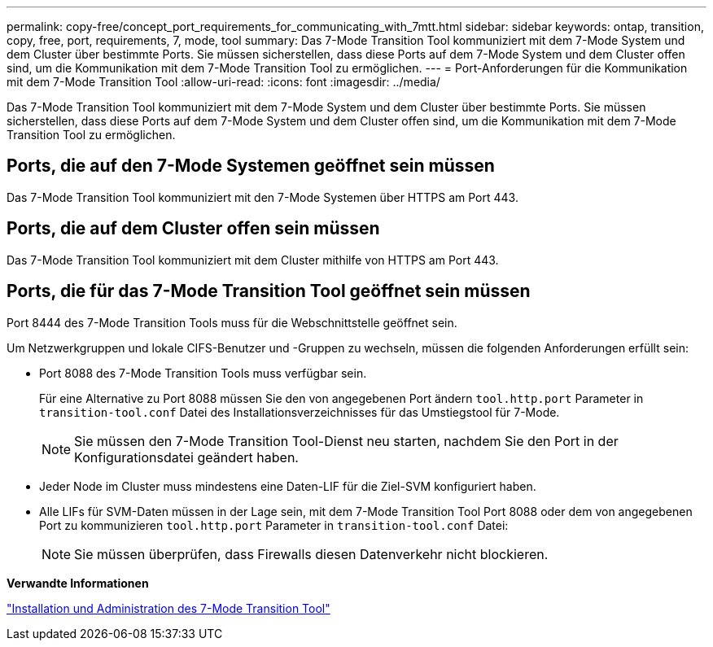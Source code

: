 ---
permalink: copy-free/concept_port_requirements_for_communicating_with_7mtt.html 
sidebar: sidebar 
keywords: ontap, transition, copy, free, port, requirements, 7, mode, tool 
summary: Das 7-Mode Transition Tool kommuniziert mit dem 7-Mode System und dem Cluster über bestimmte Ports. Sie müssen sicherstellen, dass diese Ports auf dem 7-Mode System und dem Cluster offen sind, um die Kommunikation mit dem 7-Mode Transition Tool zu ermöglichen. 
---
= Port-Anforderungen für die Kommunikation mit dem 7-Mode Transition Tool
:allow-uri-read: 
:icons: font
:imagesdir: ../media/


[role="lead"]
Das 7-Mode Transition Tool kommuniziert mit dem 7-Mode System und dem Cluster über bestimmte Ports. Sie müssen sicherstellen, dass diese Ports auf dem 7-Mode System und dem Cluster offen sind, um die Kommunikation mit dem 7-Mode Transition Tool zu ermöglichen.



== Ports, die auf den 7-Mode Systemen geöffnet sein müssen

Das 7-Mode Transition Tool kommuniziert mit den 7-Mode Systemen über HTTPS am Port 443.



== Ports, die auf dem Cluster offen sein müssen

Das 7-Mode Transition Tool kommuniziert mit dem Cluster mithilfe von HTTPS am Port 443.



== Ports, die für das 7-Mode Transition Tool geöffnet sein müssen

Port 8444 des 7-Mode Transition Tools muss für die Webschnittstelle geöffnet sein.

Um Netzwerkgruppen und lokale CIFS-Benutzer und -Gruppen zu wechseln, müssen die folgenden Anforderungen erfüllt sein:

* Port 8088 des 7-Mode Transition Tools muss verfügbar sein.
+
Für eine Alternative zu Port 8088 müssen Sie den von angegebenen Port ändern `tool.http.port` Parameter in `transition-tool.conf` Datei des Installationsverzeichnisses für das Umstiegstool für 7-Mode.

+

NOTE: Sie müssen den 7-Mode Transition Tool-Dienst neu starten, nachdem Sie den Port in der Konfigurationsdatei geändert haben.

* Jeder Node im Cluster muss mindestens eine Daten-LIF für die Ziel-SVM konfiguriert haben.
* Alle LIFs für SVM-Daten müssen in der Lage sein, mit dem 7-Mode Transition Tool Port 8088 oder dem von angegebenen Port zu kommunizieren `tool.http.port` Parameter in `transition-tool.conf` Datei:
+

NOTE: Sie müssen überprüfen, dass Firewalls diesen Datenverkehr nicht blockieren.



*Verwandte Informationen*

http://docs.netapp.com/us-en/ontap-7mode-transition/install-admin/index.html["Installation und Administration des 7-Mode Transition Tool"]
